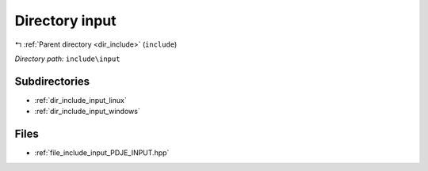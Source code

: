 .. _dir_include_input:


Directory input
===============


|exhale_lsh| :ref:`Parent directory <dir_include>` (``include``)

.. |exhale_lsh| unicode:: U+021B0 .. UPWARDS ARROW WITH TIP LEFTWARDS


*Directory path:* ``include\input``

Subdirectories
--------------

- :ref:`dir_include_input_linux`
- :ref:`dir_include_input_windows`


Files
-----

- :ref:`file_include_input_PDJE_INPUT.hpp`


